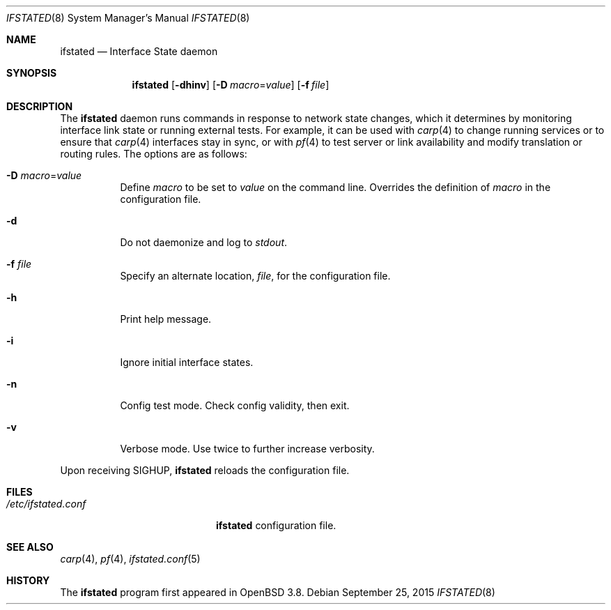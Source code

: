 .\" $OpenBSD: ifstated.8,v 1.9 2015/09/25 14:27:26 schwarze Exp $
.\"
.\" Copyright (c) 2004 Ryan McBride <mcbride@openbsd.org>
.\"
.\" Permission to use, copy, modify, and distribute this software for any
.\" purpose with or without fee is hereby granted, provided that the above
.\" copyright notice and this permission notice appear in all copies.
.\"
.\" THE SOFTWARE IS PROVIDED "AS IS" AND THE AUTHOR DISCLAIMS ALL WARRANTIES
.\" WITH REGARD TO THIS SOFTWARE INCLUDING ALL IMPLIED WARRANTIES OF
.\" MERCHANTABILITY AND FITNESS. IN NO EVENT SHALL THE AUTHOR BE LIABLE FOR
.\" ANY SPECIAL, DIRECT, INDIRECT, OR CONSEQUENTIAL DAMAGES OR ANY DAMAGES
.\" WHATSOEVER RESULTING FROM LOSS OF USE, DATA OR PROFITS, WHETHER IN AN
.\" ACTION OF CONTRACT, NEGLIGENCE OR OTHER TORTIOUS ACTION, ARISING OUT OF
.\" OR IN CONNECTION WITH THE USE OR PERFORMANCE OF THIS SOFTWARE.
.\"
.Dd $Mdocdate: September 25 2015 $
.Dt IFSTATED 8
.Os
.Sh NAME
.Nm ifstated
.Nd Interface State daemon
.Sh SYNOPSIS
.Nm ifstated
.Op Fl dhinv
.Op Fl D Ar macro Ns = Ns Ar value
.Op Fl f Ar file
.Sh DESCRIPTION
The
.Nm
daemon runs commands in response to network state changes, which it
determines by monitoring interface link state or running external
tests.
For example, it can be used with
.Xr carp 4
to change running services or to ensure that
.Xr carp 4
interfaces stay in sync, or with
.Xr pf 4
to test server or link availability and modify translation or routing rules.
The options are as follows:
.Bl -tag -width Ds
.It Fl D Ar macro Ns = Ns Ar value
Define
.Ar macro
to be set to
.Ar value
on the command line.
Overrides the definition of
.Ar macro
in the configuration file.
.It Fl d
Do not daemonize and log to
.Em stdout .
.It Fl f Ar file
Specify an alternate location,
.Ar file ,
for the configuration file.
.It Fl h
Print help message.
.It Fl i
Ignore initial interface states.
.It Fl n
Config test mode.
Check config validity, then exit.
.It Fl v
Verbose mode.
Use twice to further increase verbosity.
.El
.Pp
Upon receiving
.Dv SIGHUP ,
.Nm
reloads the configuration file.
.Sh FILES
.Bl -tag -width "/etc/ifstated.conf" -compact
.It Pa /etc/ifstated.conf
.Nm
configuration file.
.El
.Sh SEE ALSO
.Xr carp 4 ,
.Xr pf 4 ,
.Xr ifstated.conf 5
.Sh HISTORY
The
.Nm
program first appeared in
.Ox 3.8 .
